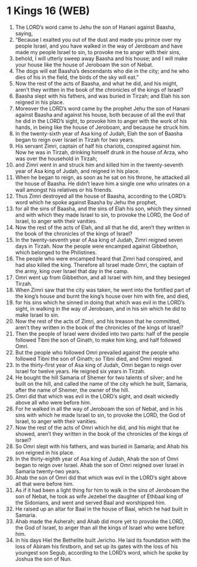 * 1 Kings 16 (WEB)
:PROPERTIES:
:ID: WEB/11-1KI16
:END:

1. The LORD’s word came to Jehu the son of Hanani against Baasha, saying,
2. “Because I exalted you out of the dust and made you prince over my people Israel, and you have walked in the way of Jeroboam and have made my people Israel to sin, to provoke me to anger with their sins,
3. behold, I will utterly sweep away Baasha and his house; and I will make your house like the house of Jeroboam the son of Nebat.
4. The dogs will eat Baasha’s descendants who die in the city; and he who dies of his in the field, the birds of the sky will eat.”
5. Now the rest of the acts of Baasha, and what he did, and his might, aren’t they written in the book of the chronicles of the kings of Israel?
6. Baasha slept with his fathers, and was buried in Tirzah; and Elah his son reigned in his place.
7. Moreover the LORD’s word came by the prophet Jehu the son of Hanani against Baasha and against his house, both because of all the evil that he did in the LORD’s sight, to provoke him to anger with the work of his hands, in being like the house of Jeroboam, and because he struck him.
8. In the twenty-sixth year of Asa king of Judah, Elah the son of Baasha began to reign over Israel in Tirzah for two years.
9. His servant Zimri, captain of half his chariots, conspired against him. Now he was in Tirzah, drinking himself drunk in the house of Arza, who was over the household in Tirzah;
10. and Zimri went in and struck him and killed him in the twenty-seventh year of Asa king of Judah, and reigned in his place.
11. When he began to reign, as soon as he sat on his throne, he attacked all the house of Baasha. He didn’t leave him a single one who urinates on a wall amongst his relatives or his friends.
12. Thus Zimri destroyed all the house of Baasha, according to the LORD’s word which he spoke against Baasha by Jehu the prophet,
13. for all the sins of Baasha, and the sins of Elah his son, which they sinned and with which they made Israel to sin, to provoke the LORD, the God of Israel, to anger with their vanities.
14. Now the rest of the acts of Elah, and all that he did, aren’t they written in the book of the chronicles of the kings of Israel?
15. In the twenty-seventh year of Asa king of Judah, Zimri reigned seven days in Tirzah. Now the people were encamped against Gibbethon, which belonged to the Philistines.
16. The people who were encamped heard that Zimri had conspired, and had also killed the king. Therefore all Israel made Omri, the captain of the army, king over Israel that day in the camp.
17. Omri went up from Gibbethon, and all Israel with him, and they besieged Tirzah.
18. When Zimri saw that the city was taken, he went into the fortified part of the king’s house and burnt the king’s house over him with fire, and died,
19. for his sins which he sinned in doing that which was evil in the LORD’s sight, in walking in the way of Jeroboam, and in his sin which he did to make Israel to sin.
20. Now the rest of the acts of Zimri, and his treason that he committed, aren’t they written in the book of the chronicles of the kings of Israel?
21. Then the people of Israel were divided into two parts: half of the people followed Tibni the son of Ginath, to make him king, and half followed Omri.
22. But the people who followed Omri prevailed against the people who followed Tibni the son of Ginath; so Tibni died, and Omri reigned.
23. In the thirty-first year of Asa king of Judah, Omri began to reign over Israel for twelve years. He reigned six years in Tirzah.
24. He bought the hill Samaria of Shemer for two talents of silver; and he built on the hill, and called the name of the city which he built, Samaria, after the name of Shemer, the owner of the hill.
25. Omri did that which was evil in the LORD’s sight, and dealt wickedly above all who were before him.
26. For he walked in all the way of Jeroboam the son of Nebat, and in his sins with which he made Israel to sin, to provoke the LORD, the God of Israel, to anger with their vanities.
27. Now the rest of the acts of Omri which he did, and his might that he showed, aren’t they written in the book of the chronicles of the kings of Israel?
28. So Omri slept with his fathers, and was buried in Samaria; and Ahab his son reigned in his place.
29. In the thirty-eighth year of Asa king of Judah, Ahab the son of Omri began to reign over Israel. Ahab the son of Omri reigned over Israel in Samaria twenty-two years.
30. Ahab the son of Omri did that which was evil in the LORD’s sight above all that were before him.
31. As if it had been a light thing for him to walk in the sins of Jeroboam the son of Nebat, he took as wife Jezebel the daughter of Ethbaal king of the Sidonians, and went and served Baal and worshipped him.
32. He raised up an altar for Baal in the house of Baal, which he had built in Samaria.
33. Ahab made the Asherah; and Ahab did more yet to provoke the LORD, the God of Israel, to anger than all the kings of Israel who were before him.
34. In his days Hiel the Bethelite built Jericho. He laid its foundation with the loss of Abiram his firstborn, and set up its gates with the loss of his youngest son Segub, according to the LORD’s word, which he spoke by Joshua the son of Nun.
